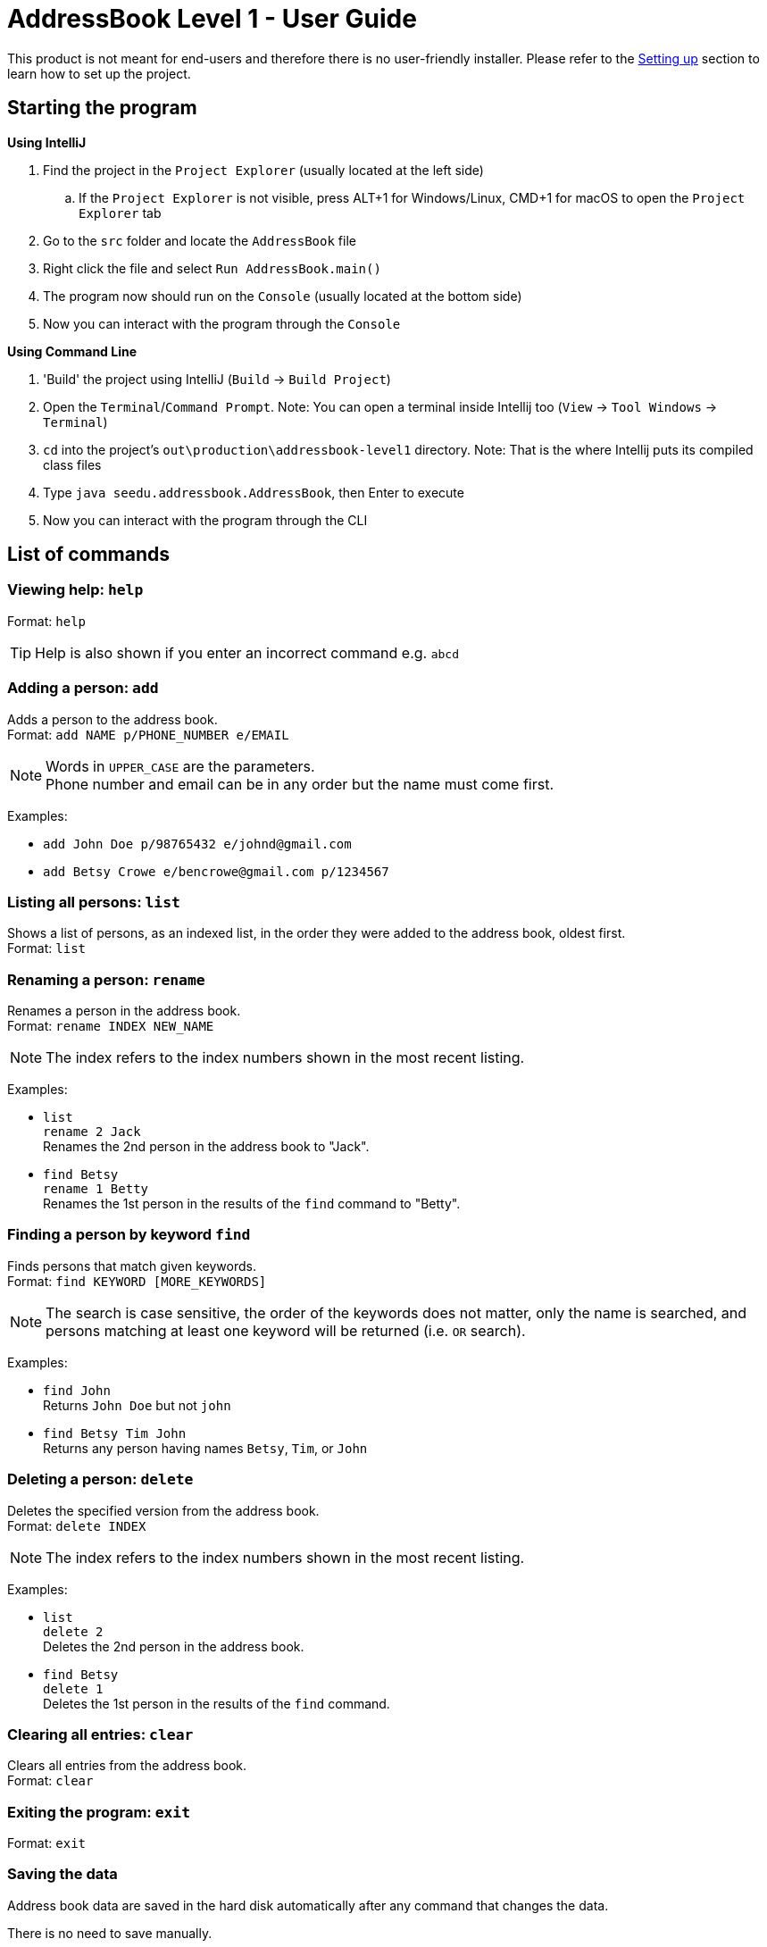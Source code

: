 = AddressBook Level 1 - User Guide
:site-section: UserGuide
:stylesDir: stylesheets
ifdef::env-github[]
:tip-caption: :bulb:
:note-caption: :information_source:
endif::[]

This product is not meant for end-users and therefore there is no user-friendly installer.
Please refer to the <<DeveloperGuide#SettingUp, Setting up>> section to learn how to set up the project.

[[StartingTheProgram]]
== Starting the program

*Using IntelliJ*

. Find the project in the `Project Explorer` (usually located at the left side)
.. If the `Project Explorer` is not visible, press ALT+1 for Windows/Linux, CMD+1 for macOS to open the `Project Explorer` tab
. Go to the `src` folder and locate the `AddressBook` file
. Right click the file and select `Run AddressBook.main()`
. The program now should run on the `Console` (usually located at the bottom side)
. Now you can interact with the program through the `Console`

*Using Command Line*

. 'Build' the project using IntelliJ (`Build` -> `Build Project`)
. Open the `Terminal`/`Command Prompt`. Note: You can open a terminal inside Intellij too (`View` -> `Tool Windows` -> `Terminal`)
. `cd` into the project's `out\production\addressbook-level1` directory. Note: That is the where Intellij puts its compiled class files
. Type `java seedu.addressbook.AddressBook`, then Enter to execute
. Now you can interact with the program through the CLI

== List of commands

=== Viewing help: `help`

Format: `help`

[TIP]
====
Help is also shown if you enter an incorrect command e.g. `abcd`
====

=== Adding a person: `add`

Adds a person to the address book. +
Format: `add NAME p/PHONE_NUMBER e/EMAIL`

[NOTE]
====
Words in `UPPER_CASE` are the parameters. +
Phone number and email can be in any order but the name must come first.
====

Examples:

* `add John Doe p/98765432 e/johnd@gmail.com`
* `add Betsy Crowe e/bencrowe@gmail.com p/1234567`

=== Listing all persons: `list`

Shows a list of persons, as an indexed list, in the order they were added to the address book,
oldest first. +
Format: `list`

=== Renaming a person: `rename`

Renames a person in the address book. +
Format: `rename INDEX NEW_NAME`

[NOTE]
====
The index refers to the index numbers shown in the most recent listing.
====

Examples:

* `list` +
`rename 2 Jack` +
Renames the 2nd person in the address book to "Jack".

* `find Betsy` +
`rename 1 Betty` +
Renames the 1st person in the results of the `find` command to "Betty".

=== Finding a person by keyword `find`

Finds persons that match given keywords. +
Format: `find KEYWORD [MORE_KEYWORDS]`

[NOTE]
====
The search is case sensitive, the order of the keywords does not matter, only the name is searched,
and persons matching at least one keyword will be returned (i.e. `OR` search).
====

Examples:

* `find John` +
Returns `John Doe` but not `john`

* `find Betsy Tim John` +
Returns any person having names `Betsy`, `Tim`, or `John`

=== Deleting a person: `delete`

Deletes the specified version from the address book. +
Format: `delete INDEX`

[NOTE]
====
The index refers to the index numbers shown in the most recent listing.
====

Examples:

* `list` +
`delete 2` +
Deletes the 2nd person in the address book.

* `find Betsy` +
`delete 1` +
Deletes the 1st person in the results of the `find` command.

=== Clearing all entries: `clear`

Clears all entries from the address book. +
Format: `clear`

=== Exiting the program: `exit`

Format: `exit`

=== Saving the data

Address book data are saved in the hard disk automatically after any command that changes the data.

There is no need to save manually.

=== Changing the save location

Address book data are saved in a file called `addressbook.txt` in the project root folder.
You can change the location by specifying the file path as a program argument.

Example:

* `java seedu.addressbook.AddressBook mydata.txt`
* `java seedu.addressbook.AddressBook myFolder/mydata.txt`

[NOTE]
====
The file path must contain a valid file name and a valid parent directory. +
File name is valid if it has an extension and no reserved characters (OS-dependent). +
Parent directory is valid if it exists. +
Note for non-Windows users: if the file already exists, it must be a 'regular' file.
====

[NOTE]
====
When running the program inside IntelliJ, there is a way to set command line parameters
before running the program.
====
